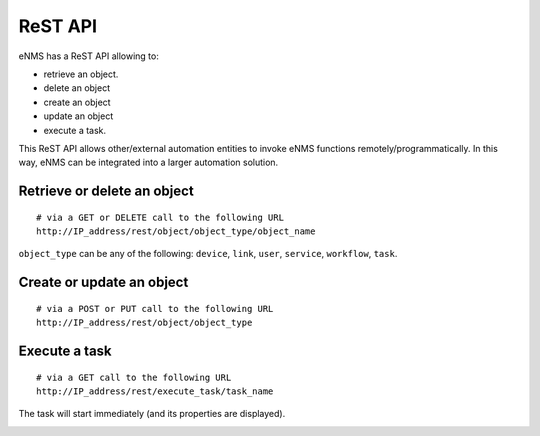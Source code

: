 ========
ReST API
========

eNMS has a ReST API allowing to:

- retrieve an object.
- delete an object
- create an object
- update an object
- execute a task.

This ReST API allows other/external automation entities to invoke eNMS functions remotely/programmatically. In this way, eNMS can be integrated into a larger automation solution.

Retrieve or delete an object
****************************

::

 # via a GET or DELETE call to the following URL
 http://IP_address/rest/object/object_type/object_name

``object_type`` can be any of the following: ``device``, ``link``, ``user``, ``service``, ``workflow``, ``task``.

.. image:: /_static/automation/rest/get_object.png
   :alt: GET call to retrieve a device
   :align: center

Create or update an object
**************************

::

 # via a POST or PUT call to the following URL
 http://IP_address/rest/object/object_type

Execute a task
**************

::

 # via a GET call to the following URL
 http://IP_address/rest/execute_task/task_name

The task will start immediately (and its properties are displayed).

.. image:: /_static/automation/rest/start_task.png
   :alt: GET call to execute a task
   :align: center
